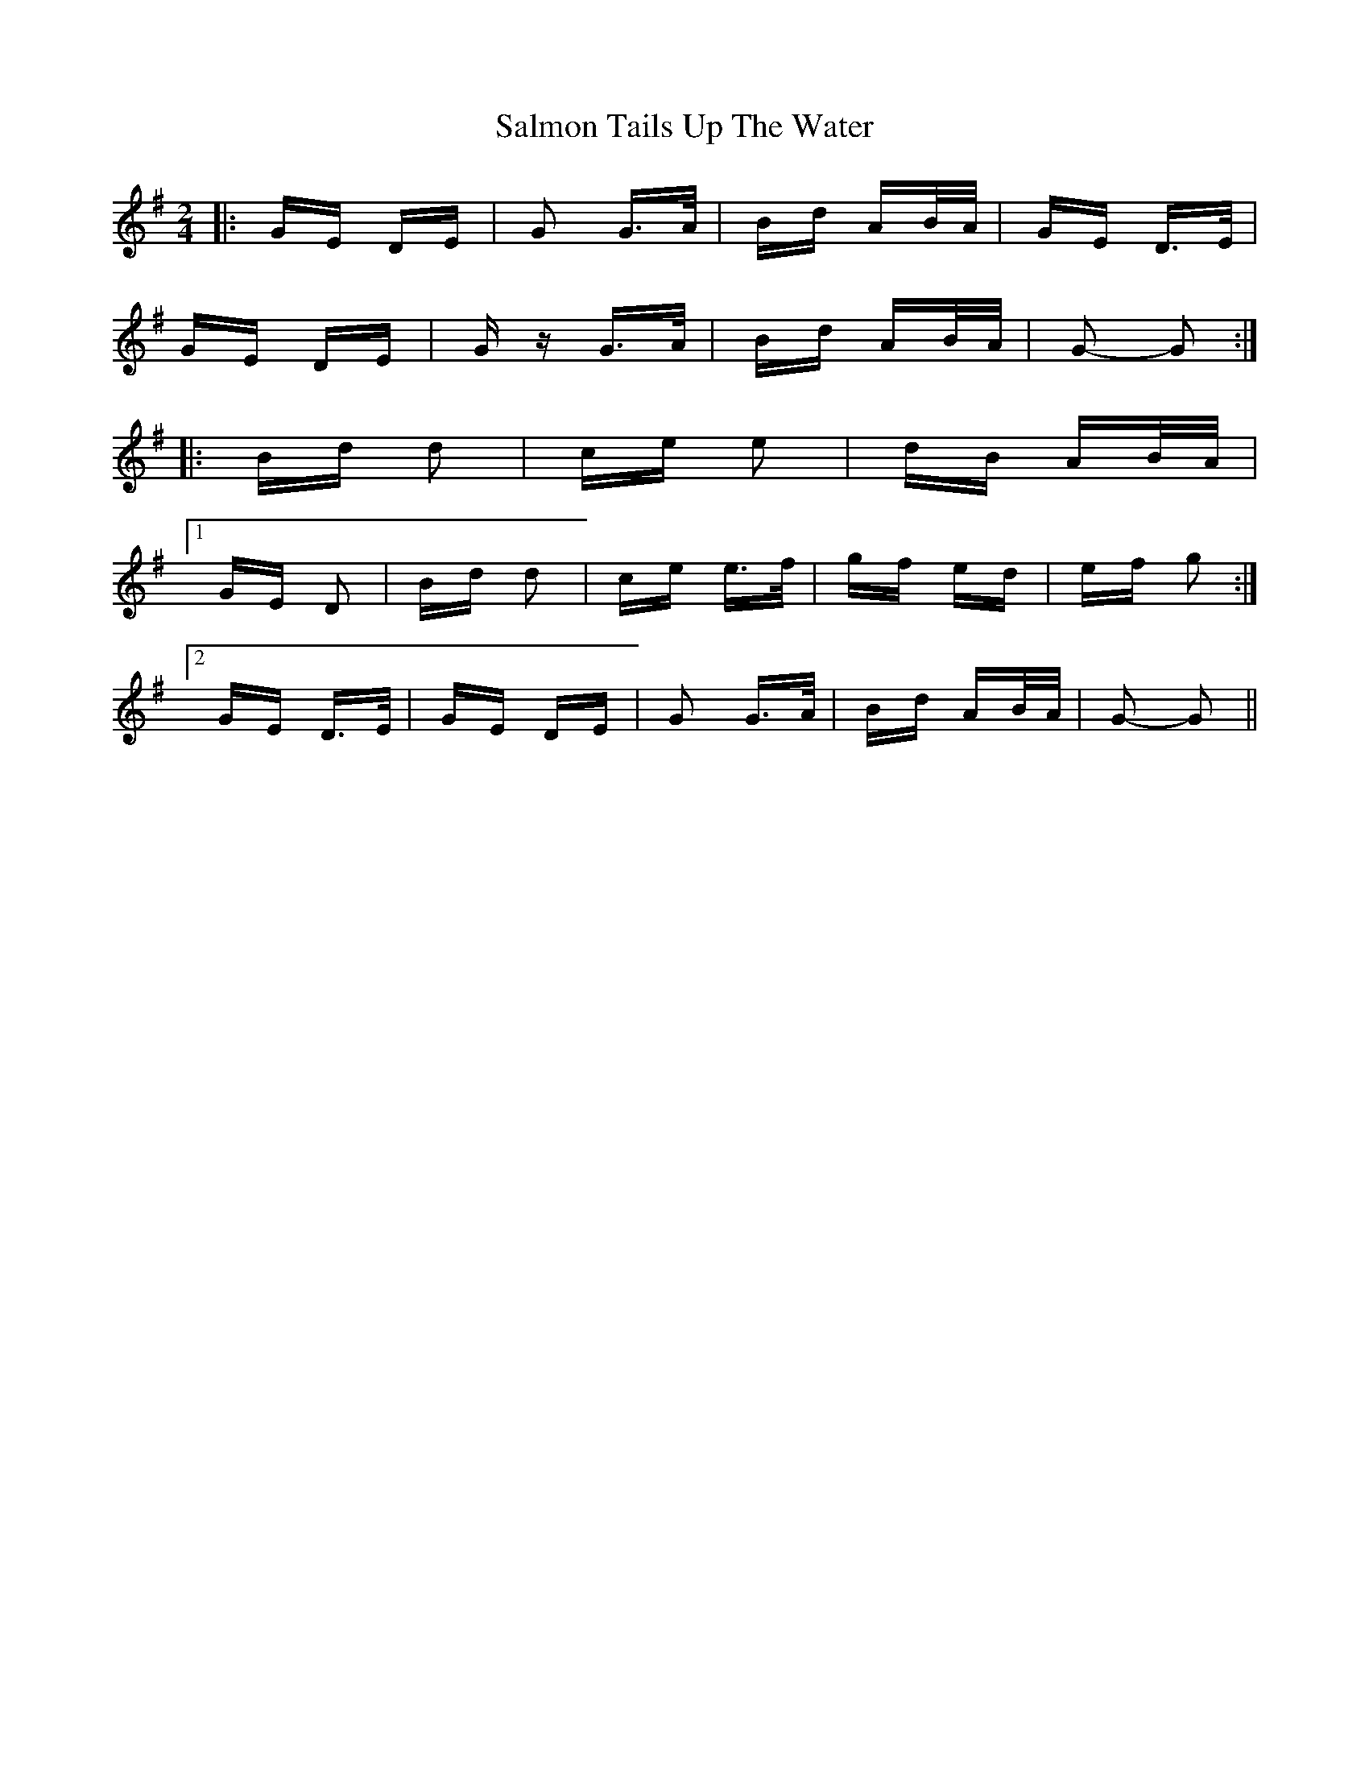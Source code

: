 X: 35799
T: Salmon Tails Up The Water
R: polka
M: 2/4
K: Gmajor
|:GE DE|G2 G>A|Bd AB/A/|GE D>E|
GE DE|Gz G>A|Bd AB/A/|G2- G2:|
|:Bd d2|ce e2|dB AB/A/|
[1 GE D2|Bd d2|ce e>f|gf ed|ef g2:|
[2 GE D>E|GE DE|G2 G>A|Bd AB/A/|G2- G2||

